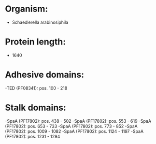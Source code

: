 * Organism:
- Schaedlerella arabinosiphila
* Protein length:
- 1640
* Adhesive domains:
-TED (PF08341): pos. 100 - 218
* Stalk domains:
-SpaA (PF17802): pos. 438 - 502
-SpaA (PF17802): pos. 553 - 619
-SpaA (PF17802): pos. 653 - 733
-SpaA (PF17802): pos. 773 - 852
-SpaA (PF17802): pos. 1009 - 1082
-SpaA (PF17802): pos. 1124 - 1197
-SpaA (PF17802): pos. 1231 - 1294

